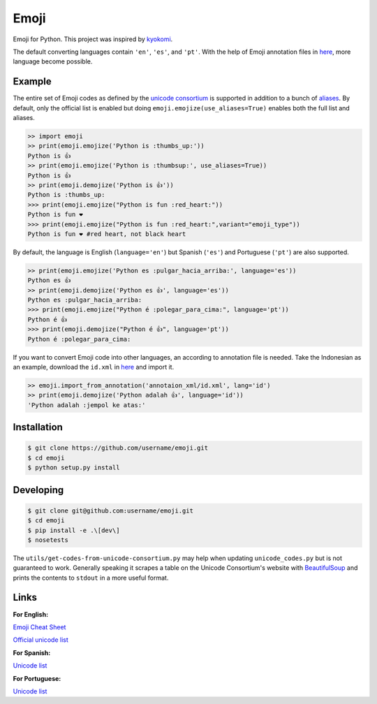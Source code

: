 Emoji
=====

Emoji for Python.  This project was inspired by `kyokomi <https://github.com/kyokomi/emoji>`__. 

The default converting languages contain ``'en'``, ``'es'``, and ``'pt'``. With the help of 
Emoji annotation files in `here <https://github.com/unicode-org/cldr/tree/release-38/common/annotations>`__,
more language become possible.

Example
-------

The entire set of Emoji codes as defined by the `unicode consortium <http://www.unicode.org/Public/emoji/1.0/full-emoji-list.html>`__
is supported in addition to a bunch of `aliases <http://www.emoji-cheat-sheet.com/>`__.  By
default, only the official list is enabled but doing ``emoji.emojize(use_aliases=True)`` enables
both the full list and aliases.

.. code-block:: python

    >> import emoji
    >> print(emoji.emojize('Python is :thumbs_up:'))
    Python is 👍
    >> print(emoji.emojize('Python is :thumbsup:', use_aliases=True))
    Python is 👍
    >> print(emoji.demojize('Python is 👍'))
    Python is :thumbs_up:
    >>> print(emoji.emojize("Python is fun :red_heart:"))
    Python is fun ❤
    >>> print(emoji.emojize("Python is fun :red_heart:",variant="emoji_type"))
    Python is fun ❤️ #red heart, not black heart

..

By default, the language is English (``language='en'``) but Spanish (``'es'``) and Portuguese (``'pt'``) are also supported.

.. code-block:: python

    >> print(emoji.emojize('Python es :pulgar_hacia_arriba:', language='es'))
    Python es 👍
    >> print(emoji.demojize('Python es 👍', language='es'))
    Python es :pulgar_hacia_arriba:
    >>> print(emoji.emojize("Python é :polegar_para_cima:", language='pt'))
    Python é 👍
    >>> print(emoji.demojize("Python é 👍", language='pt'))
    Python é :polegar_para_cima:️

..

If you want to convert Emoji code into other languages, an according to annotation file is needed. Take the Indonesian as
an example, download the ``id.xml`` in `here <https://github.com/unicode-org/cldr/tree/release-38/common/annotations>`__ and
import it.

.. code-block:: python

    >> emoji.import_from_annotation('annotaion_xml/id.xml', lang='id')
    >> print(emoji.demojize('Python adalah 👍', language='id'))
    'Python adalah :jempol ke atas:'

..

Installation
------------


.. code-block:: console

    $ git clone https://github.com/username/emoji.git
    $ cd emoji
    $ python setup.py install


Developing
----------

.. code-block:: console

    $ git clone git@github.com:username/emoji.git
    $ cd emoji
    $ pip install -e .\[dev\]
    $ nosetests

The ``utils/get-codes-from-unicode-consortium.py`` may help when updating
``unicode_codes.py`` but is not guaranteed to work.  Generally speaking it
scrapes a table on the Unicode Consortium's website with
`BeautifulSoup <http://www.crummy.com/software/BeautifulSoup/>`_ and prints the
contents to ``stdout`` in a more useful format.


Links
----

**For English:**

`Emoji Cheat Sheet <http://www.emoji-cheat-sheet.com/>`__

`Official unicode list <http://www.unicode.org/Public/emoji/1.0/full-emoji-list.html>`__

**For Spanish:**

`Unicode list <https://emojiterra.com/es/puntos-de-codigo/>`__

**For Portuguese:**

`Unicode list <https://emojiterra.com/pt/pontos-de-codigo/>`__

